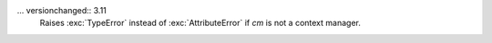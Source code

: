 .. expect: directive should start with two dots, not three. (directive-with-three-dots)

... versionchanged:: 3.11
    Raises :exc:`TypeError` instead of :exc:`AttributeError` if *cm*
    is not a context manager.
